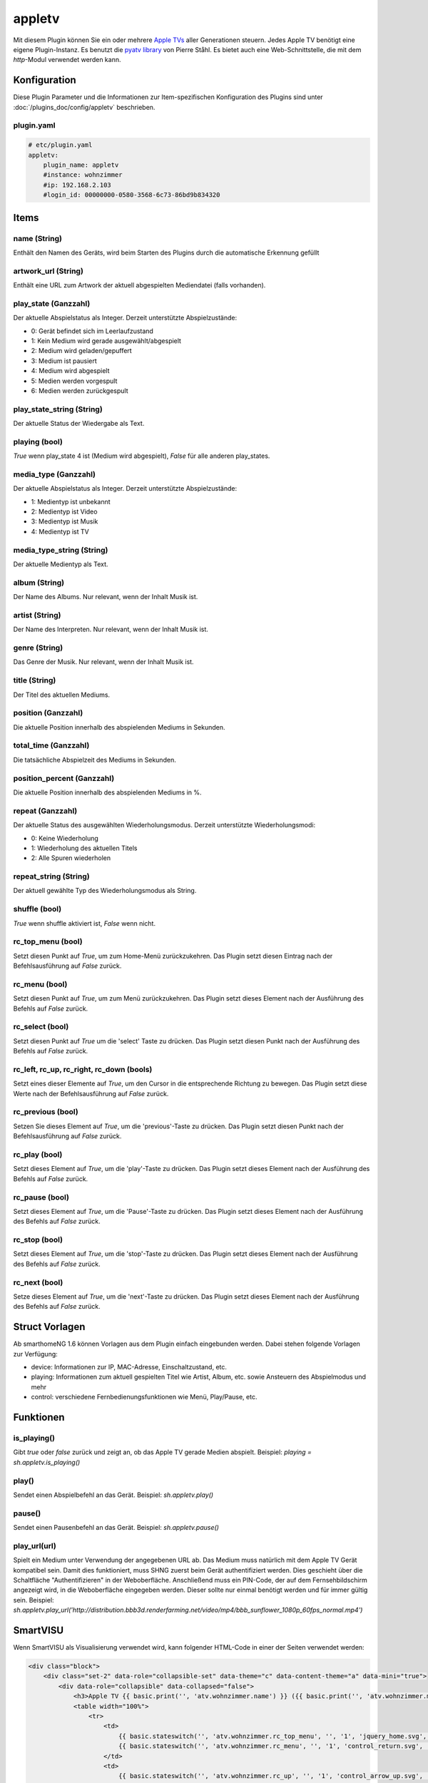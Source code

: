 .. index:: Plugins; appletv
.. index:: appletv

=======
appletv
=======

.. image:: webif/static/img/plugin_logo.png
   :alt: plugin logo
   :width: 400px
   :height: 308px
   :scale: 100 %
   :align: left

Mit diesem Plugin können Sie ein oder mehrere `Apple TVs <https://www.apple.com/tv/>`_ aller Generationen steuern. Jedes Apple TV benötigt eine eigene Plugin-Instanz. Es benutzt die `pyatv library <github.com/postlund/pyatv/tree/v0.3.9>`_ von Pierre Ståhl. Es bietet auch eine Web-Schnittstelle, die mit dem `http`-Modul verwendet werden kann.


Konfiguration
=============

Diese Plugin Parameter und die Informationen zur Item-spezifischen Konfiguration des Plugins sind
unter :doc:`/plugins_doc/config/appletv` beschrieben.


plugin.yaml
-----------

.. code-block:: yaml

    # etc/plugin.yaml
    appletv:
        plugin_name: appletv
        #instance: wohnzimmer
        #ip: 192.168.2.103
        #login_id: 00000000-0580-3568-6c73-86bd9b834320

Items
=====

name (String)
-------------
Enthält den Namen des Geräts, wird beim Starten des Plugins durch die automatische Erkennung gefüllt

artwork_url (String)
--------------------
Enthält eine URL zum Artwork der aktuell abgespielten Mediendatei (falls vorhanden).

play_state (Ganzzahl)
---------------------
Der aktuelle Abspielstatus als Integer. Derzeit unterstützte Abspielzustände:

* 0: Gerät befindet sich im Leerlaufzustand
* 1: Kein Medium wird gerade ausgewählt/abgespielt
* 2: Medium wird geladen/gepuffert
* 3: Medium ist pausiert
* 4: Medium wird abgespielt
* 5: Medien werden vorgespult
* 6: Medien werden zurückgespult

play_state_string (String)
----------------------------
Der aktuelle Status der Wiedergabe als Text.

playing (bool)
--------------
`True` wenn play\_state 4 ist (Medium wird abgespielt), `False` für alle anderen play_states.

media_type (Ganzzahl)
-----------------------
Der aktuelle Abspielstatus als Integer. Derzeit unterstützte Abspielzustände:

* 1: Medientyp ist unbekannt
* 2: Medientyp ist Video
* 3: Medientyp ist Musik
* 4: Medientyp ist TV

media_type_string (String)
----------------------------
Der aktuelle Medientyp als Text.

album (String)
--------------
Der Name des Albums. Nur relevant, wenn der Inhalt Musik ist.

artist (String)
---------------
Der Name des Interpreten. Nur relevant, wenn der Inhalt Musik ist.

genre (String)
--------------
Das Genre der Musik. Nur relevant, wenn der Inhalt Musik ist.

title (String)
--------------
Der Titel des aktuellen Mediums.

position (Ganzzahl)
-------------------
Die aktuelle Position innerhalb des abspielenden Mediums in Sekunden.

total_time (Ganzzahl)
-----------------------
Die tatsächliche Abspielzeit des Mediums in Sekunden.

position_percent (Ganzzahl)
-----------------------------
Die aktuelle Position innerhalb des abspielenden Mediums in %.

repeat (Ganzzahl)
-------------------
Der aktuelle Status des ausgewählten Wiederholungsmodus. Derzeit unterstützte Wiederholungsmodi:

* 0: Keine Wiederholung
* 1: Wiederholung des aktuellen Titels
* 2: Alle Spuren wiederholen

repeat_string (String)
----------------------
Der aktuell gewählte Typ des Wiederholungsmodus als String.

shuffle (bool)
--------------
`True` wenn shuffle aktiviert ist, `False` wenn nicht.

rc_top_menu (bool)
------------------
Setzt diesen Punkt auf `True`, um zum Home-Menü zurückzukehren.
Das Plugin setzt diesen Eintrag nach der Befehlsausführung auf `False` zurück.

rc_menu (bool)
--------------
Setzt diesen Punkt auf `True`, um zum Menü zurückzukehren.
Das Plugin setzt dieses Element nach der Ausführung des Befehls auf `False` zurück.

rc_select (bool)
----------------
Setzt diesen Punkt auf `True` um die 'select' Taste zu drücken.
Das Plugin setzt diesen Punkt nach der Ausführung des Befehls auf `False` zurück.

rc_left, rc_up, rc_right, rc_down (bools)
-----------------------------------------
Setzt eines dieser Elemente auf `True`, um den Cursor in die entsprechende Richtung zu bewegen.
Das Plugin setzt diese Werte nach der Befehlsausführung auf `False` zurück.

rc_previous (bool)
------------------
Setzen Sie dieses Element auf `True`, um die 'previous'-Taste zu drücken.
Das Plugin setzt diesen Punkt nach der Befehlsausführung auf `False` zurück.

rc_play (bool)
--------------
Setzt dieses Element auf `True`, um die 'play'-Taste zu drücken.
Das Plugin setzt dieses Element nach der Ausführung des Befehls auf `False` zurück.

rc_pause (bool)
---------------
Setzt dieses Element auf `True`, um die 'Pause'-Taste zu drücken.
Das Plugin setzt dieses Element nach der Ausführung des Befehls auf `False` zurück.

rc_stop (bool)
--------------
Setzt dieses Element auf `True`, um die 'stop'-Taste zu drücken.
Das Plugin setzt dieses Element nach der Ausführung des Befehls auf `False` zurück.

rc_next (bool)
--------------
Setze dieses Element auf `True`, um die 'next'-Taste zu drücken.
Das Plugin setzt dieses Element nach der Ausführung des Befehls auf `False` zurück.


Struct Vorlagen
===============

Ab smarthomeNG 1.6 können Vorlagen aus dem Plugin einfach eingebunden werden. Dabei stehen folgende Vorlagen zur Verfügung:

- device: Informationen zur IP, MAC-Adresse, Einschaltzustand, etc.
- playing: Informationen zum aktuell gespielten Titel wie Artist, Album, etc. sowie Ansteuern des Abspielmodus und mehr
- control: verschiedene Fernbedienungsfunktionen wie Menü, Play/Pause, etc.


Funktionen
==========

is_playing()
------------
Gibt `true` oder `false` zurück und zeigt an, ob das Apple TV gerade Medien abspielt.
Beispiel: `playing = sh.appletv.is_playing()`

play()
------
Sendet einen Abspielbefehl an das Gerät.
Beispiel: `sh.appletv.play()`

pause()
-------
Sendet einen Pausenbefehl an das Gerät.
Beispiel: `sh.appletv.pause()`

play_url(url)
-------------
Spielt ein Medium unter Verwendung der angegebenen URL ab. Das Medium muss natürlich mit dem Apple TV Gerät kompatibel sein. Damit dies funktioniert, muss SHNG zuerst beim Gerät authentifiziert werden. Dies geschieht über die Schaltfläche "Authentifizieren" in der Weboberfläche. Anschließend muss ein PIN-Code, der auf dem Fernsehbildschirm angezeigt wird, in die Weboberfläche eingegeben werden. Dieser sollte nur einmal benötigt werden und für immer gültig sein.
Beispiel: `sh.appletv.play_url('http://distribution.bbb3d.renderfarming.net/video/mp4/bbb_sunflower_1080p_60fps_normal.mp4')`

SmartVISU
=========
Wenn SmartVISU als Visualisierung verwendet wird, kann folgender HTML-Code in einer der Seiten verwendet werden:

.. code-block:: HTML

    <div class="block">
        <div class="set-2" data-role="collapsible-set" data-theme="c" data-content-theme="a" data-mini="true">
            <div data-role="collapsible" data-collapsed="false">
                <h3>Apple TV {{ basic.print('', 'atv.wohnzimmer.name') }} ({{ basic.print('', 'atv.wohnzimmer.media_type_string') }} {{ basic.print('', 'atv.wohnzimmer.play_state_string') }})</h3>
                <table width="100%">
                    <tr>
                        <td>
                            {{ basic.stateswitch('', 'atv.wohnzimmer.rc_top_menu', '', '1', 'jquery_home.svg', '') }}
                            {{ basic.stateswitch('', 'atv.wohnzimmer.rc_menu', '', '1', 'control_return.svg', '') }}
                        </td>
                        <td>
                            {{ basic.stateswitch('', 'atv.wohnzimmer.rc_up', '', '1', 'control_arrow_up.svg', '') }}
                        </td>
                    </tr>
                    <tr>
                        <td>
                            {{ basic.stateswitch('', 'atv.wohnzimmer.shuffle', '', '', 'audio_shuffle.svg', '') }}
                            {{ basic.stateswitch('', 'atv.wohnzimmer.repeat', '', [0,1,2], ['audio_repeat.svg','audio_repeat_song.svg','audio_repeat.svg'], '', ['icon0','icon1','icon1']) }}
                        </td>
                        <td>
                            {{ basic.stateswitch('', 'atv.wohnzimmer.rc_left', '', '1', 'control_arrow_left.svg', '') }}
                            {{ basic.stateswitch('', 'atv.wohnzimmer.rc_select', '', '1', 'control_ok.svg', '') }}
                            {{ basic.stateswitch('', 'atv.wohnzimmer.rc_right', '', '1', 'control_arrow_right.svg', '') }}
                        </td>
                    </tr>
                    <tr>
                        <td>&nbsp;</td>
                        <td>
                            {{ basic.stateswitch('', 'atv.wohnzimmer.rc_down', '', '1', 'control_arrow_down.svg', '') }}
                        </td>
                    </tr>
                    <tr>
                        <td colspan="2">&nbsp;</td>
                    </tr>
                    <tr>
                        <td colspan="2">
                            {{ basic.print('', 'atv.wohnzimmer.artist') }} - {{ basic.print('', 'atv.wohnzimmer.album') }}
                        </td>
                    </tr>
                    <tr>
                        <td colspan="2">
                            {{ basic.print('', 'atv.wohnzimmer.title') }} ({{ basic.print('', 'atv.wohnzimmer.genre') }})
                        </td>
                    </tr>
                    <tr>
                        <td colspan="2">{{ basic.slider('', 'atv.wohnzimmer.position_percent', 0, 100, 1, 'horizontal', 'none') }}</td>
                    </tr>
                    <tr>
                        <td colspan="2">
                            <div data-role="controlgroup" data-type="horizontal">
                                {{ basic.stateswitch('', 'atv.wohnzimmer.rc_previous', '', '1', 'audio_rew.svg', '') }}
                                {{ basic.stateswitch('', 'atv.wohnzimmer.rc_play', '', '1', 'audio_play.svg', '') }}
                                {{ basic.stateswitch('', 'atv.wohnzimmer.rc_pause', '', '1', 'audio_pause.svg', '') }}
                                {{ basic.stateswitch('', 'atv.wohnzimmer.rc_next', '', '1', 'audio_ff.svg', '') }}
                            </div>
                        </td>
                    </tr>
                    <tr>
                        <td colspan="2">
                            {{ basic.print ('', 'atv.wohnzimmer.artwork_url', 'html', '\'<img src="\' + VAR1 + \'" height="150" />\'') }}
                        </td>
                    </tr>
                </table>
            </div>
        </div>
    </div>

Web Interface
=============

Das Webinterface kann genutzt werden, um die Items und deren Werte auf einen Blick zu sehen,
die dem Plugin zugeordnet sind. Außerdem können erkannte Geräte eingesehen und gekoppelt werden.
Für jedes erkannte Gerät gibt es zudem eine Übersicht mit den aktuellen Informationen wie Status,
Abspielposition, Künstler, etc.

.. image:: assets/webif_appletv1.png
   :height: 1612px
   :width: 3312px
   :scale: 25%
   :alt: Web Interface
   :align: center
